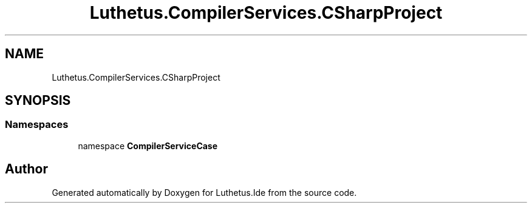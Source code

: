 .TH "Luthetus.CompilerServices.CSharpProject" 3 "Version 1.0.0" "Luthetus.Ide" \" -*- nroff -*-
.ad l
.nh
.SH NAME
Luthetus.CompilerServices.CSharpProject
.SH SYNOPSIS
.br
.PP
.SS "Namespaces"

.in +1c
.ti -1c
.RI "namespace \fBCompilerServiceCase\fP"
.br
.in -1c
.SH "Author"
.PP 
Generated automatically by Doxygen for Luthetus\&.Ide from the source code\&.
